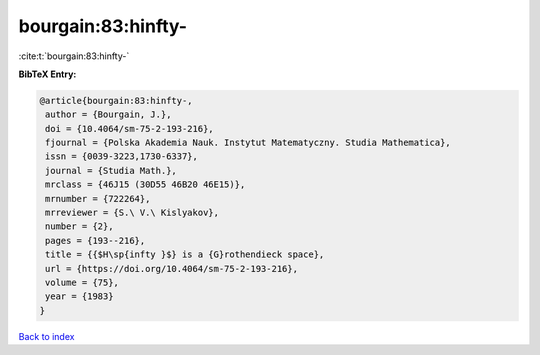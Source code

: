 bourgain:83:hinfty-
===================

:cite:t:`bourgain:83:hinfty-`

**BibTeX Entry:**

.. code-block:: bibtex

   @article{bourgain:83:hinfty-,
    author = {Bourgain, J.},
    doi = {10.4064/sm-75-2-193-216},
    fjournal = {Polska Akademia Nauk. Instytut Matematyczny. Studia Mathematica},
    issn = {0039-3223,1730-6337},
    journal = {Studia Math.},
    mrclass = {46J15 (30D55 46B20 46E15)},
    mrnumber = {722264},
    mrreviewer = {S.\ V.\ Kislyakov},
    number = {2},
    pages = {193--216},
    title = {{$H\sp{infty }$} is a {G}rothendieck space},
    url = {https://doi.org/10.4064/sm-75-2-193-216},
    volume = {75},
    year = {1983}
   }

`Back to index <../By-Cite-Keys.rst>`_
